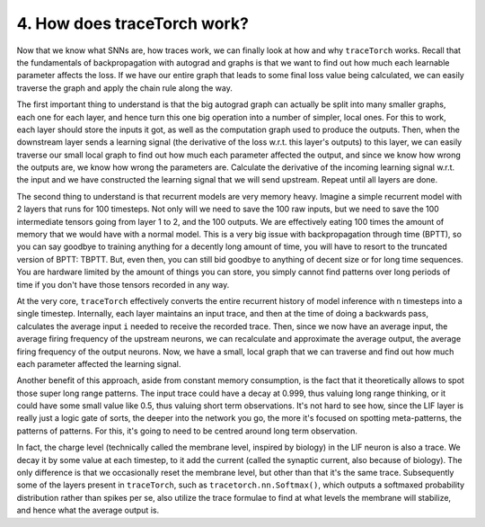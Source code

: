 4. How does traceTorch work?
============================

Now that we know what SNNs are, how traces work, we can finally look at how and why ``traceTorch`` works. Recall that
the fundamentals of backpropagation with autograd and graphs is that we want to find out how much each learnable
parameter affects the loss. If we have our entire graph that leads to some final loss value being calculated, we can
easily traverse the graph and apply the chain rule along the way.

The first important thing to understand is that the big autograd graph can actually be split into many smaller graphs,
each one for each layer, and hence turn this one big operation into a number of simpler, local ones. For this to work,
each layer should store the inputs it got, as well as the computation graph used to produce the outputs. Then, when the
downstream layer sends a learning signal (the derivative of the loss w.r.t. this layer's outputs) to this layer,
we can easily traverse our small local graph to find out how much each parameter affected the output, and since we know
how wrong the outputs are, we know how wrong the parameters are. Calculate the derivative of the incoming learning
signal w.r.t. the input and we have constructed the learning signal that we will send upstream. Repeat until all layers
are done.

The second thing to understand is that recurrent models are very memory heavy. Imagine a simple recurrent model with 2
layers that runs for 100 timesteps. Not only will we need to save the 100 raw inputs, but we need to save the 100
intermediate tensors going from layer 1 to 2, and the 100 outputs. We are effectively eating 100 times the amount of
memory that we would have with a normal model. This is a very big issue with backpropagation through time (BPTT), so you
can say goodbye to training anything for a decently long amount of time, you will have to resort to the truncated
version of BPTT: TBPTT. But, even then, you can still bid goodbye to anything of decent size or for long time sequences.
You are hardware limited by the amount of things you can store, you simply cannot find patterns over long periods of
time if you don't have those tensors recorded in any way.

At the very core, ``traceTorch`` effectively converts the entire recurrent history of model inference with n timesteps
into a single timestep. Internally, each layer maintains an input trace, and then at the time of doing a backwards pass,
calculates the average input ``i`` needed to receive the recorded trace. Then, since we now have an average input, the
average firing frequency of the upstream neurons, we can recalculate and approximate the average output, the average
firing frequency of the output neurons. Now, we have a small, local graph that we can traverse and find out how much
each parameter affected the learning signal.

Another benefit of this approach, aside from constant memory consumption, is the fact that it theoretically allows to
spot those super long range patterns. The input trace could have a decay at 0.999, thus valuing long range thinking, or
it could have some small value like 0.5, thus valuing short term observations. It's not hard to see how, since the LIF
layer is really just a logic gate of sorts, the deeper into the network you go, the more it's focused on spotting
meta-patterns, the patterns of patterns. For this, it's going to need to be centred around long term observation.

In fact, the charge level (technically called the membrane level, inspired by biology) in the LIF neuron is also a
trace. We decay it by some value at each timestep, to it add the current (called the synaptic current, also because of
biology). The only difference is that we occasionally reset the membrane level, but other than that it's the same trace.
Subsequently some of the layers present in ``traceTorch``, such as ``tracetorch.nn.Softmax()``, which outputs a
softmaxed probability distribution rather than spikes per se, also utilize the trace formulae to find at what levels the
membrane will stabilize, and hence what the average output is.